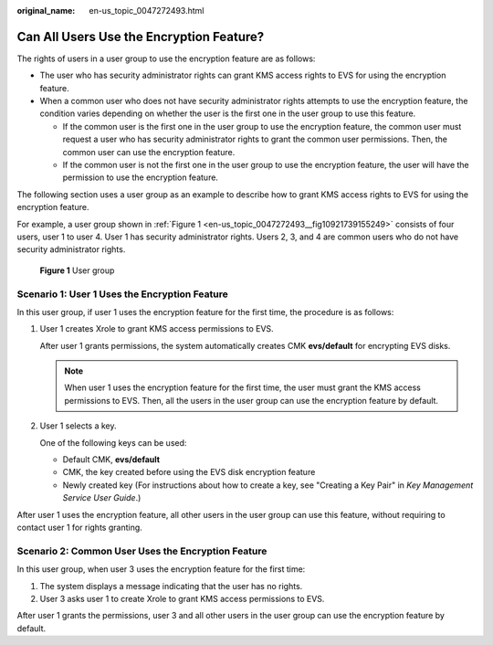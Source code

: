 :original_name: en-us_topic_0047272493.html

.. _en-us_topic_0047272493:

Can All Users Use the Encryption Feature?
=========================================

The rights of users in a user group to use the encryption feature are as follows:

-  The user who has security administrator rights can grant KMS access rights to EVS for using the encryption feature.
-  When a common user who does not have security administrator rights attempts to use the encryption feature, the condition varies depending on whether the user is the first one in the user group to use this feature.

   -  If the common user is the first one in the user group to use the encryption feature, the common user must request a user who has security administrator rights to grant the common user permissions. Then, the common user can use the encryption feature.
   -  If the common user is not the first one in the user group to use the encryption feature, the user will have the permission to use the encryption feature.

The following section uses a user group as an example to describe how to grant KMS access rights to EVS for using the encryption feature.

For example, a user group shown in :ref:`Figure 1 <en-us_topic_0047272493__fig10921739155249>` consists of four users, user 1 to user 4. User 1 has security administrator rights. Users 2, 3, and 4 are common users who do not have security administrator rights.

.. _en-us_topic_0047272493__fig10921739155249:

.. figure:: /_static/images/en-us_image_0047273062.png
   :alt: **Figure 1** User group

   **Figure 1** User group

Scenario 1: User 1 Uses the Encryption Feature
----------------------------------------------

In this user group, if user 1 uses the encryption feature for the first time, the procedure is as follows:

#. User 1 creates Xrole to grant KMS access permissions to EVS.

   After user 1 grants permissions, the system automatically creates CMK **evs/default** for encrypting EVS disks.

   .. note::

      When user 1 uses the encryption feature for the first time, the user must grant the KMS access permissions to EVS. Then, all the users in the user group can use the encryption feature by default.

#. User 1 selects a key.

   One of the following keys can be used:

   -  Default CMK, **evs/default**
   -  CMK, the key created before using the EVS disk encryption feature
   -  Newly created key (For instructions about how to create a key, see "Creating a Key Pair" in *Key Management Service User Guide*.)

After user 1 uses the encryption feature, all other users in the user group can use this feature, without requiring to contact user 1 for rights granting.

Scenario 2: Common User Uses the Encryption Feature
---------------------------------------------------

In this user group, when user 3 uses the encryption feature for the first time:

#. The system displays a message indicating that the user has no rights.
#. User 3 asks user 1 to create Xrole to grant KMS access permissions to EVS.

After user 1 grants the permissions, user 3 and all other users in the user group can use the encryption feature by default.
